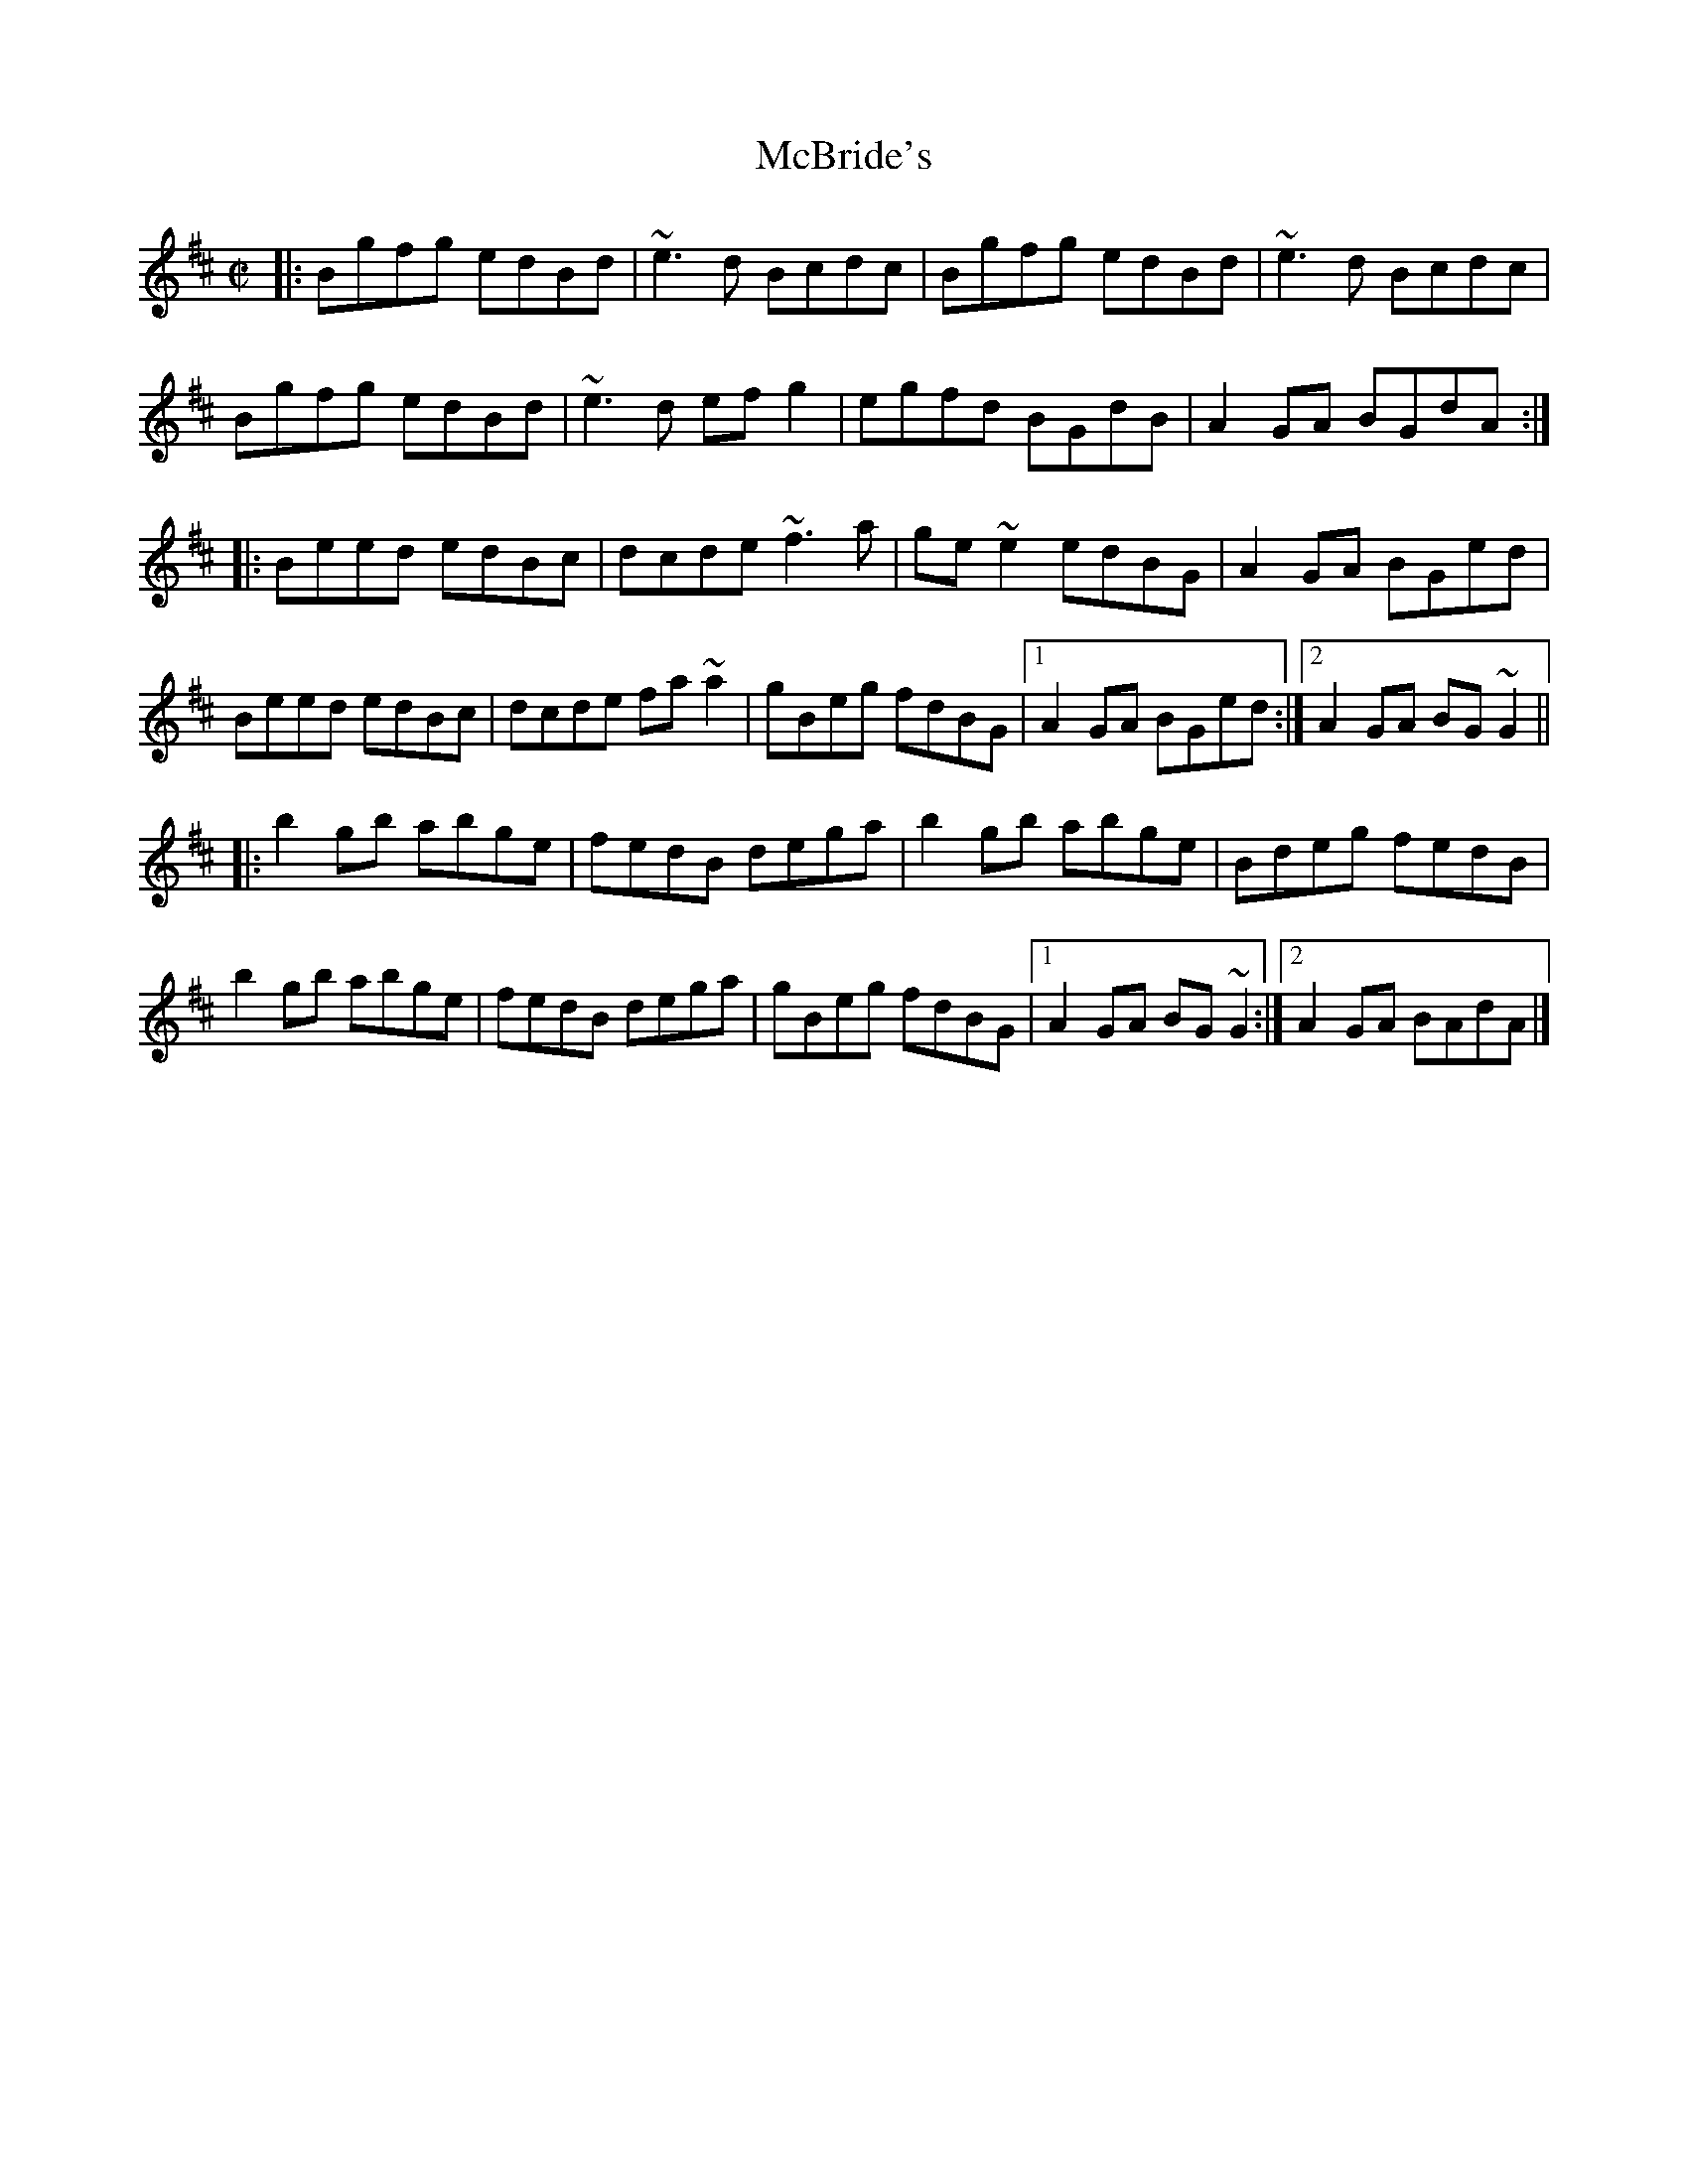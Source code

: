 X:590
T:McBride's
R:reel
D:Moving Hearts
Z:id:hn-reel-590
M:C|
K:Edor
|:\
Bgfg edBd | ~e3d Bcdc | Bgfg edBd | ~e3d Bcdc |
Bgfg edBd | ~e3d efg2 | egfd BGdB | A2GA BGdA :|
|:\
|: Beed edBc | dcde ~f3a | ge~e2 edBG | A2GA BGed |
Beed edBc | dcde fa~a2 | gBeg fdBG |1 A2GA BGed :|2 A2GA BG~G2 ||
|:\
b2gb abge | fedB dega | b2gb abge | Bdeg fedB |
b2gb abge | fedB dega | gBeg fdBG |1 A2GA BG~G2 :|2 A2GA BAdA |]
